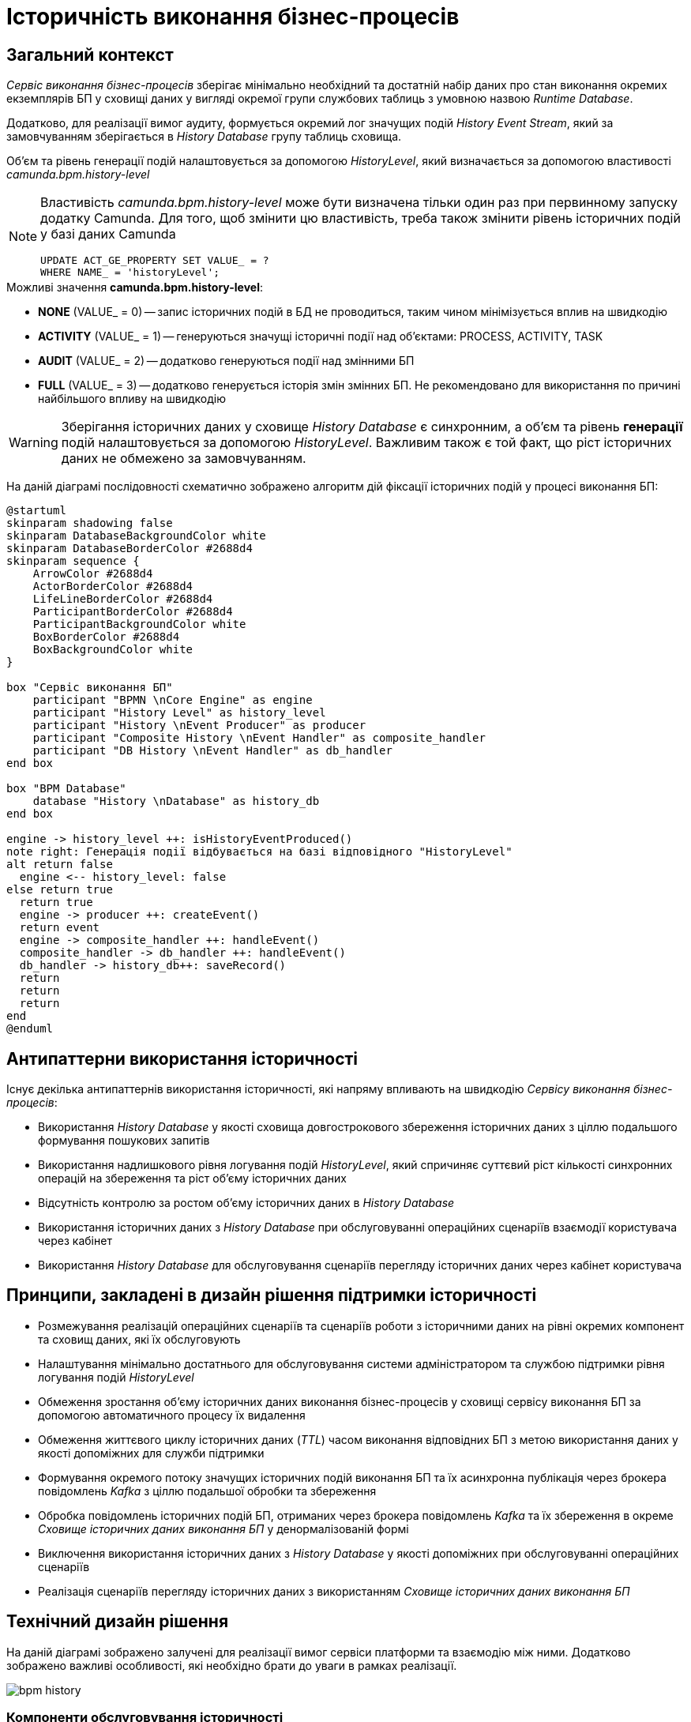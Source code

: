= Історичність виконання бізнес-процесів

== Загальний контекст

_Сервіс виконання бізнес-процесів_ зберігає мінімально необхідний та достатній набір даних про стан виконання окремих екземплярів БП у сховищі даних у вигляді окремої групи службових таблиць з умовною назвою _Runtime Database_.

Додатково, для реалізації вимог аудиту, формується окремий лог значущих подій _History Event Stream_, який за замовчуванням зберігається в _History Database_ групу таблиць сховища.

Об'єм та рівень генерації подій налаштовується за допомогою _HistoryLevel_, який визначається за допомогою властивості _camunda.bpm.history-level_

[NOTE]
--
Властивість _camunda.bpm.history-level_ може бути визначена тільки один раз при первинному запуску додатку Camunda.
Для того, щоб змінити цю властивість, треба також змінити рівень історичних подій у базі даних Camunda
[source, sql]
UPDATE ACT_GE_PROPERTY SET VALUE_ = ?
WHERE NAME_ = 'historyLevel';
--

.Можливі значення *camunda.bpm.history-level*:
- *NONE* (VALUE_ = 0) -- запис історичних подій в БД не проводиться, таким чином мінімізується вплив на швидкодію
- *ACTIVITY* (VALUE_ = 1) -- генеруються значущі історичні події над об'єктами: PROCESS, ACTIVITY, TASK
- *AUDIT* (VALUE_ = 2) -- додатково генеруються події над змінними БП
- *FULL* (VALUE_ = 3) -- додатково генерується історія змін змінних БП. Не рекомендовано для використання по причині найбільшого впливу на швидкодію

[WARNING]
Зберігання історичних даних у сховище _History Database_ є синхронним, а об'єм та рівень *генерації*  подій налаштовується за допомогою _HistoryLevel_.
Важливим також є той факт, що ріст історичних даних не обмежено за замовчуванням.

На даній діаграмі послідовності схематично зображено алгоритм дій фіксації історичних подій у процесі виконання БП:

[plantuml]
----
@startuml
skinparam shadowing false
skinparam DatabaseBackgroundColor white
skinparam DatabaseBorderColor #2688d4
skinparam sequence {
    ArrowColor #2688d4
    ActorBorderColor #2688d4
    LifeLineBorderColor #2688d4
    ParticipantBorderColor #2688d4
    ParticipantBackgroundColor white
    BoxBorderColor #2688d4
    BoxBackgroundColor white
}

box "Сервіс виконання БП"
    participant "BPMN \nCore Engine" as engine
    participant "History Level" as history_level
    participant "History \nEvent Producer" as producer
    participant "Composite History \nEvent Handler" as composite_handler
    participant "DB History \nEvent Handler" as db_handler
end box

box "BPM Database"
    database "History \nDatabase" as history_db
end box

engine -> history_level ++: isHistoryEventProduced()
note right: Генерація події відбувається на базі відповідного "HistoryLevel"
alt return false
  engine <-- history_level: false
else return true
  return true
  engine -> producer ++: createEvent()
  return event
  engine -> composite_handler ++: handleEvent()
  composite_handler -> db_handler ++: handleEvent()
  db_handler -> history_db++: saveRecord()
  return
  return
  return
end
@enduml
----

== Антипаттерни використання історичності

Існує декілька антипаттернів використання історичності, які напряму впливають на швидкодію _Сервісу виконання бізнес-процесів_:

- Використання _History Database_ у якості сховища довгострокового збереження історичних даних з ціллю подальшого формування пошукових запитів
- Використання надлишкового рівня логування подій _HistoryLevel_, який спричиняє суттєвий ріст кількості синхронних операцій на збереження та ріст об'єму історичних даних
- Відсутність контролю за ростом об'єму історичних даних в _History Database_
- Використання історичних даних з _History Database_ при обслуговуванні операційних сценаріїв взаємодії користувача через кабінет
- Використання _History Database_ для обслуговування сценаріїв перегляду історичних даних через кабінет користувача

== Принципи, закладені в дизайн рішення підтримки історичності

- Розмежування реалізацій операційних сценаріїв та сценаріїв роботи з історичними даних на рівні окремих компонент та сховищ даних, які їх обслуговують
- Налаштування мінімально достатнього для обслуговування системи адміністратором та службою підтримки рівня логування подій _HistoryLevel_
- Обмеження зростання об'єму історичних даних виконання бізнес-процесів у сховищі сервісу виконання БП за допомогою автоматичного процесу їх видалення
- Обмеження життєвого циклу історичних даних (_TTL_) часом виконання відповідних БП з метою використання даних у якості допоміжних для служби підтримки
- Формування окремого потоку значущих історичних подій виконання БП та їх асинхронна публікація через брокера повідомлень _Kafka_ з ціллю подальшої обробки та збереження
- Обробка повідомлень історичних подій БП, отриманих через брокера повідомлень _Kafka_ та їх збереження в окреме _Сховище історичних даних виконання БП_ у денормалізованій формі
- Виключення використання історичних даних з _History Database_ у якості допоміжних при обслуговуванні операційних сценаріїв
- Реалізація сценаріїв перегляду історичних даних з використанням _Сховище історичних даних виконання БП_

== Технічний дизайн рішення

На даній діаграмі зображено залучені для реалізації вимог сервіси платформи та взаємодію між ними.
Додатково зображено важливі особливості, які необхідно брати до уваги в рамках реалізації.

image::lowcode/bpm-history.svg[]

=== Компоненти обслуговування історичності

==== Публікація історичних подій

З метою мінімізації впливу на швидкодію виконання бізнес-процесів та формування окремого сховища історичних даних, необхідно реалізувати _Process Engine Plugin_ з компонентом _Process History Event Publisher_, який буде обробляти події з _HistoryLevel=AUDIT_ від _BPMN Core Engine_ та публікувати їх в окремий топік брокера повідомлень _Kafka_.

Розглянути можливість реалізації _кастомного рівня логування історичних подій_ для публікації повідомлень у _Kafka_ згідно з наступними правилами:

|===
|Ресурс|Тип події|Ідентифікатор ресурсу|Операція збереження

|*Process Instance*
|START, UPDATE, END
|-
|_INSERT OR UPDATE BPM_HISTORY_PROCESS BY PROCESS_INSTANCE_ID_

|*Task Instance*
|CREATE, UPDATE, COMPLETE
|-
|_INSERT OR UPDATE BPM_HISTORY_TASK BY ACTIVITY_INSTANCE_ID_

|*Variable Instance*
|CREATE, UPDATE, DELETE
|Системні змінні: *sys-var-process-completion-result*, *sys-var-process-excerpt-id*
|_UPDATE BPM_HISTORY_PROCESS BY PROCESS_INSTANCE_ID_
|===

==== Збереження опублікованих історичних подій

З метою збереження історичних даних виконання бізнес-процесів, необхідно реалізувати компонент _User Process History Event Subscriber_, який буде відповідальний за обробку повідомлень топіка історичних подій брокера повідомлень _Kafka_ та подальше збереження в окреме сховище у денормолізованому вигляді.

==== API доступу до історичних даних

З метою надання користувачам кабінетів доступу до їх персональних історичних даних про виконання бізнес-процесів та задач, необхідно реалізувати окремий компонент _User Process History Management_, який надає необхідний API для обслуговування історичних запитів автентифікованих користувачів.

=== Взаємодія компонентів системи

На даній діаграмі послідовності схематично зображено алгоритм дій фіксації історичної події у процесі виконання БП:
[plantuml]
----
@startuml
skinparam shadowing false
skinparam DatabaseBackgroundColor white
skinparam DatabaseBorderColor #2688d4
skinparam QueueBackgroundColor white
skinparam QueueBorderColor #2688d4
skinparam sequence {
    ArrowColor #2688d4
    ActorBorderColor #2688d4
    LifeLineBorderColor #2688d4
    ParticipantBorderColor #2688d4
    ParticipantBackgroundColor white
    BoxBorderColor #2688d4
    BoxBackgroundColor white
}

box "Сервіс виконання БП"
    participant "BPMN \nCore Engine" as engine
    participant "Composite History \nEvent Handler" as composite_handler
    participant "DB History \nEvent Handler" as db_handler
    participant "Process History \nEvent Publisher" as kafka_publisher
end box

box "BPM Database"
    database "History \nDatabase" as history_db
end box

box "Data Factory"
  queue "Kafka" as kafka
  participant "User Process History \nEvent Subscriber" as kafka_subscriber
end box

box "Citus"
  database "Process Execution \nHistory Database" as user_process_history_db
end box

engine -> composite_handler: handleEvent()
composite_handler -> db_handler: handleEvent()
  db_handler -> history_db: saveRecord()
  history_db --> db_handler
  db_handler --> composite_handler

composite_handler -> kafka_publisher
  kafka_publisher -> kafka: send()
    kafka --> kafka_publisher
  kafka_publisher --> composite_handler
composite_handler --> engine

kafka_subscriber -> kafka: consume()
kafka_subscriber -> user_process_history_db: saveRecord()
  user_process_history_db --> kafka_subscriber
kafka_subscriber --> kafka

@enduml
----

== API доступу до історичних даних виконання бізнес-процесів користувача

=== Отримання поточних ініційованих бізнес-процесів

[WARNING]
Отримання доступу до даних можливе лише в рамках виконання запиту автентифікованого користувача в системі.

Ідентифікатор користувача, отриманий з _X-Access-Token_ HTTP-заголовка запиту, безумовно використовується у якості обов'язкового критерія для формування вибірки даних за полем *"startUserId"*.

[NOTE]
При формуванні запитів на вибірку даних бізнес-процесів безумовно додається критерій на отримання БП верхнього рівня (_SUPER_PROCESS_INSTANCE_ID IS NULL_)

*GET /api/process-instances*

|===
|Параметр|Тип|Частина запиту|Опційність|Значення за замовчуванням|Опис

|*X-Access-Token*
|JWT
|HTTP заголовок
|Ні
|-
|Токен доступу користувача

|*offset*
|Числовий
|Параметр запиту
|Так
|_0_
|Зміщення запису

|*limit*
|Числовий
|Параметр запиту
|Так
|_10_
|Обмеження кількості записів

|*sort*
|Текстовий
|Параметр запиту
|Так
|_desc(endTime)_
|Поле та порядок сортування записів. _Приклад: asc(<field>) / desc(<field>)_
|===

.Приклад відповіді
[source, json]
----
[
    {
      "processInstanceId":  "",
      "superProcessInstanceId": "",
      "processDefinitionId": "",
      "processDefinitionKey": "",
      "processDefinitionName": "",
      "businessKey": "",
      "startTime": "",
      "startUserId": "",
      "status": {
        "code": "",
        "title": ""
      }
    }
]
----

.Коди помилок
|===
|Код|Опис

a|[green]#200#
|OK з поверненням результату виконання запиту
a|[red]#400#
|Некоректно сформований запит (неправильний формат даних)
a|[yellow]#401#
| Помилка автентифікації (відсутній токен доступу)
a|[red]#500#
|Серверна помилка обробки запиту
|===

.Діаграма послідовності запиту поточних даних бізнес-процесів
[plantuml]
----
@startuml
skinparam shadowing false
skinparam DatabaseBackgroundColor white
skinparam DatabaseBorderColor #2688d4
skinparam sequence {
    ArrowColor #2688d4
    ActorBorderColor #2688d4
    LifeLineBorderColor #2688d4
    ParticipantBorderColor #2688d4
    ParticipantBackgroundColor white
    BoxBorderColor #2688d4
    BoxBackgroundColor white
}

participant "Process History \nservice" as historyService
database "History \nDatabase" as history_db

-> historyService ++: Request \nprocess-instance list
historyService -> history_db ++: Select process-instance list with state in \n("ACTIVE", "SUSPENDED")
return requested list
historyService -> history_db ++: Select list of unfinished tasks by ACTIVE\nroot-process-instance-id list assigned to current user
return requested tasks
historyService -> historyService: Replace ACTIVE state with PENDING \nif there exists an unfinished task by process-instance id
historyService -> historyService: remap database "state" to status.code and define localized status.title
return Requested list
@enduml
----

.Локалізація статусів
|===
|Технічний статус|Локалізований статус

|ACTIVE|У виконанні
|PENDING|Очікує виконання задачі
|SUSPENDED|Призупинено адміністратором
|===

=== Отримання історії ініційованих бізнес-процесів

[WARNING]
Отримання доступу до історичних даних можливе лише в рамках виконання запиту автентифікованого користувача в системі.

Ідентифікатор користувача, отриманий з _X-Access-Token_ HTTP-заголовка запиту, безумовно використовується у якості обов'язкового критерія для формування вибірки даних за полем *"startUserId"*.

[NOTE]
При формуванні запитів на вибірку історичних даних бізнес-процесів безумовно додається критерій на отримання БП верхнього рівня (_SUPER_PROCESS_INSTANCE_ID IS NULL_)

*GET /api/history/process-instances*

|===
|Параметр|Тип|Частина запиту|Опційність|Значення за замовчуванням|Опис

|*X-Access-Token*
|JWT
|HTTP заголовок
|Ні
|-
|Токен доступу користувача

|*offset*
|Числовий
|Параметр запиту
|Так
|_0_
|Зміщення запису

|*limit*
|Числовий
|Параметр запиту
|Так
|_10_
|Обмеження кількості записів

|*sort*
|Текстовий
|Параметр запиту
|Так
|_desc(endTime)_
|Поле та порядок сортування записів. _Приклад: asc(<field>) / desc(<field>)_
|===

.Приклад відповіді
[source, json]
----
[
    {
      "processInstanceId":  "",
      "superProcessInstanceId": "",
      "processDefinitionId": "",
      "processDefinitionKey": "",
      "processDefinitionName": "",
      "businessKey": "",
      "startTime": "",
      "endTime": "",
      "startUserId": "",
      "excerptId": "",
      "status": {
        "code": "",
        "title": ""
      }
    }
]
----

.Коди помилок
|===
|Код|Опис

a|[green]#200#
|OK з поверненням результату виконання запиту
a|[red]#400#
|Некоректно сформований запит (неправильний формат даних)
a|[yellow]#401#
| Помилка автентифікації (відсутній токен доступу)
a|[red]#500#
|Серверна помилка обробки запиту
|===

.Діаграма послідовності запиту історичних даних бізнес-процесів
[plantuml]
----
@startuml
skinparam shadowing false
skinparam DatabaseBackgroundColor white
skinparam DatabaseBorderColor #2688d4
skinparam sequence {
    ArrowColor #2688d4
    ActorBorderColor #2688d4
    LifeLineBorderColor #2688d4
    ParticipantBorderColor #2688d4
    ParticipantBackgroundColor white
    BoxBorderColor #2688d4
    BoxBackgroundColor white
}

participant "Process History \nservice" as historyService
database "History \nDatabase" as history_db

-> historyService ++: Request \nprocess-instance list
historyService -> history_db ++: Select process-instance list with state in \n("COMPLETED", "EXTERNALLY_TERMINATED")
return requested list
historyService -> historyService: remap database "state" to status.code and define localized status.title
return Requested list
@enduml
----

.Локалізація статусів
|===
|Технічний статус|Локалізований статус

|completionResult != null| Значення completionResult
|COMPLETED|Надання послуги завершено
|EXTERNALLY_TERMINATED|Відмінено адміністратором
|===

=== Отримання історії виконаних задач бізнес-процесів

[WARNING]
Отримання доступу до історичних даних можливе лише в рамках виконання запиту автентифікованого користувача в системі.

Ідентифікатор користувача, отриманий з _X-Access-Token_ HTTP-заголовка запиту, безумовно використовується у якості обов'язкового критерія для формування вибірки даних за полем *"assignee"*.

*GET /api/history/tasks*

|===
|Параметр|Тип|Частина запиту|Опційність|Значення за замовчуванням|Опис

|*X-Access-Token*
|JWT
|HTTP заголовок
|Ні
|-
|Токен доступу користувача

|*offset*
|Числовий
|Параметр запиту
|Так
|_0_
|Зміщення запису

|*limit*
|Числовий
|Параметр запиту
|Так
|_10_
|Обмеження кількості записів

|*sort*
|Текстовий
|Параметр запиту
|Так
|_desc(endTime)_
|Поле та порядок сортування записів. _Приклад: asc(<field>) / desc(<field>)_
|===

.Приклад відповіді:
[source, json]
----
[
    {
      "activityInstanceId":  "",
      "taskDefinitionKey": "",
      "taskDefinitionName": "",
      "processInstanceId": "",
      "processDefinitionId": "",
      "processDefinitionKey": "",
      "processDefinitionName": "",
      "startTime": "",
      "endTime": "",
      "assignee": ""
    }
]
----

.Коди помилок
|===
|Код|Опис

a|[green]#200#
|OK з поверненням результату виконання запиту
a|[red]#400#
|Некоректно сформований запит (неправильний формат даних)
a|[yellow]#401#
| Помилка автентифікації (відсутній токен доступу)
a|[red]#500#
|Серверна помилка обробки запиту
|===

== Налаштування історичності даних в _Сервісі виконання бізнес-процесів_

=== Фіксація історичних подій бізнес-процесів

В процесі експлуатації системи може виникати необхідність залучення служби підтримки для дослідження помилок та причин зупинки виконання бізнес-процесів користувачів.
Для забезпечення можливостей використання адміністративного інтерфейсу _Camunda Cockpit_ з метою перегляду стану бізнес-процесу та його змінних рекомендовано встановлення рівня логування історичних подій за необхідністю за допомогою властивості _camunda.bpm.database-history-level_.

.Можливі значення *camunda.bpm.database-history-level*:
- *NONE* (запис історичних подій в БД не проводиться, таким чином мінімізується вплив на швидкодію)
- *ACTIVITY* (фіксуються значущі історичні події над об'єктами: PROCESS, ACTIVITY, TASK)
- *AUDIT* (додатково фіксуються події над змінними БП)
- *FULL* (додатково логується історія змін змінних БП. Не рекомендовано для використання по причині найбільшого впливу на швидкодію)

[NOTE]
За замовченням, рекомендовано встановити рівень логування історичних подій _camunda.bpm.database-history-level_ в значення *AUDIT* та змінювати в залежності від стабільності системи та необхідності підвищення швидкодії.

[TIP]
З метою подальшої оптимізації швидкодії, існує можливість підключення кастомного рівня логування історичних подій у вигляді реалізації _TypeBasedHistoryLevel_ інтерфейсу та реєстрації в Process Engine конфігурації.

[WARNING]
Для визначення рівня фіксації історичних подій не слід використовувати _camunda.bpm.history-level_ оскільки ця проперті визначає рівень *створення* історичних подій, а не рівень фільтрування їх перед обробленням.
Слід використовувати кастомну проперті _camunda.bpm.database-history-level_.

=== Автоматичне видалення історичних подій

[WARNING]
Запропонований механізм видалення історичних даних бізнес-процесів орієнтований на екземпляри процесів та не має відношення до "метаданих", які належать застарілим встановленим версіям _Deployment_.У разі необхідності, видалення застарілих версій має бути реалізовано окремо.

Для поліпшення швидкодії та зменшення росту об'єму історичних даних, необхідно впровадити наступні налаштування для _Сервісу виконання бізнес-процесів_ задля впровадження автоматичного процесу видалення застарілих даних за _Removal-Time-based_ стратегією:

|===
|Налаштування|Значення|Опис

|*historyCleanupEnabled*
|_true_
|Активація механізму автоматичного періодичного видалення історичних даних

|*historyCleanupStrategy*
|_removalTimeBased_
|Стратегія видалення історичних даних за принципом _removal time = base time + TTL_

|*historyRemovalTimeStrategy*
|_end_
|Встановлення _base time_ для формування _removal time_ часу видалення історичних даних БП

|*historyTimeToLive*
|_<Встановити для всіх БП на рівні системи>_
|Встановлення _TTL_ для формування _removal time_ часу видалення історичних даних БП

|*historyCleanupBatchWindowStartTime*
|_<Визначити вікно>_
|Ініціювання процесу автоматичного видалення кожного дня, починаючи з вказаного часу

|*historyCleanupBatchWindowEndTime*
|_<Визначити вікно>_
|Закінчення автоматичного видалення кожного дня у вказаний час

|*historyCleanupDegreeOfParallelism*
|_1_
|Ступінь паралелізації процесу видалення (кількість залучених потоків)

|*historyCleanupBatchSize*
|_200_
|Кількість екземплярів БП для яких виконується видалення історичних даних в рамках однієї транзакції
|===

== Модель історичних даних виконання бізнес-процесів

У контексті роботи з історичними даними, існує два основних сценарії взаємодії користувача через кабінет:

- Отримання історії ініційованих користувачем та завершених бізнес-процесів
- Отримання історії виконаних задач користувача

Для оптимізації виконання запитів, історичні дані необхідно зберігати у денормалізованому вигляді в  окремому сховищі:

- *BPM_HISTORY_PROCESS* - історичні дані бізнес-процесів
- *BPM_HISTORY_TASK* - історичні дані задач

[NOTE]
Відношення/зв'язок між таблицями не встановлено навмисно, оскільки в результаті денормалізації містять весь необхідний набір атрибутів для обслуговування історичних запитів та наповнюються даними незалежно одна від одної.

[plantuml]
----
@startuml

skinparam shadowing false
skinparam class {
    BackgroundColor white
    BorderColor #2688d4
}
!define table(x) entity x << (T, white) >>
!define primary_key(x) <b><color:#b8861b><&key></color> x</b>
!define column(x) <color:#efefef><&media-record></color> x
hide methods
hide stereotypes

table( BPM_HISTORY_PROCESS ) {
    primary_key( PROCESS_INSTANCE_ID ): VARCHAR
    column( SUPER_PROCESS_INSTANCE_ID ): VARCHAR
    column( PROCESS_DEFINITION_ID ): VARCHAR
    column( PROCESS_DEFINITION_KEY ): VARCHAR
    column( PROCESS_DEFINITION_NAME ): VARCHAR
    column( BUSINESS_KEY ): VARCHAR
    column( START_TIME ): DATETIME
    column( END_TIME ): DATETIME
    column( START_USER_ID ): VARCHAR
    column( STATE ): VARCHAR
    column( EXCERPT_ID ): VARCHAR
    column( COMPLETION_RESULT ): VARCHAR
}

table( BPM_HISTORY_TASK ) {
    primary_key( ACTIVITY_INSTANCE_ID ): VARCHAR
    column( TASK_DEFINITION_KEY ): VARCHAR
    column( TASK_DEFINITION_NAME ): VARCHAR
    column( PROCESS_INSTANCE_ID ): VARCHAR
    column( PROCESS_DEFINITION_ID ): VARCHAR
    column( PROCESS_DEFINITION_KEY ): VARCHAR
    column( PROCESS_DEFINITION_NAME ): VARCHAR
    column( START_TIME ): DATETIME
    column( END_TIME ): DATETIME
    column( ASSIGNEE ): VARCHAR
}
@enduml
----